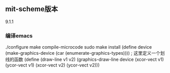 ** mit-scheme版本
9.1.1
*** 编译emacs
./configure
make compile-microcode
sudo make install
(define device (make-graphics-device (car (enumerate-graphics-types))))
; 这里定义一个划线的函数
(define (draw-line v1 v2)
        (graphics-draw-line device 
                            (xcor-vect v1) 
                            (ycor-vect v1) 
                            (xcor-vect v2) 
                            (ycor-vect v2)))
